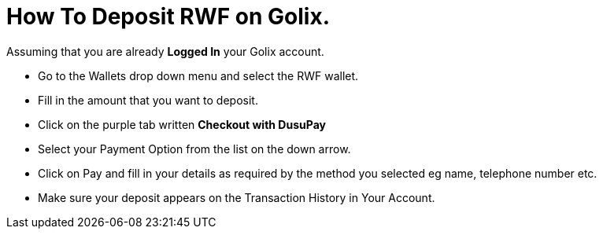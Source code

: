 # How To Deposit RWF on Golix.

Assuming that you are already **Logged In** your Golix account.

-   Go to the Wallets drop down menu and select the RWF wallet.
-   Fill in the amount that you want to deposit.
-   Click on the purple tab written  **Checkout with DusuPay**
-   Select your Payment Option from the list on the down arrow.
-   Click on Pay and fill in your details as required by the method you selected eg name, telephone number etc.
-   Make sure your deposit appears on the Transaction History in Your Account.
